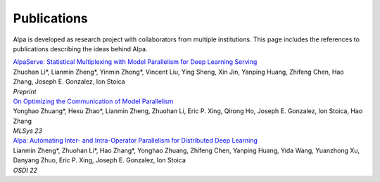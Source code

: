 Publications
============

Alpa is developed as research project with collaborators from multiple institutions.
This page includes the references to publications describing the ideas behind Alpa.

| `AlpaServe: Statistical Multiplexing with Model Parallelism for Deep Learning Serving <https://arxiv.org/abs/2302.11665>`_
| Zhuohan Li*, Lianmin Zheng*, Yinmin Zhong*, Vincent Liu, Ying Sheng, Xin Jin, Yanping Huang, Zhifeng Chen, Hao Zhang, Joseph E. Gonzalez, Ion Stoica
| *Preprint*

| `On Optimizing the Communication of Model Parallelism <https://arxiv.org/abs/2211.05322>`_
| Yonghao Zhuang*, Hexu Zhao*, Lianmin Zheng, Zhuohan Li, Eric P. Xing, Qirong Ho, Joseph E. Gonzalez, Ion Stoica, Hao Zhang
| *MLSys 23*

| `Alpa: Automating Inter- and Intra-Operator Parallelism for Distributed Deep Learning <https://arxiv.org/pdf/2201.12023.pdf>`_
| Lianmin Zheng*, Zhuohan Li*, Hao Zhang*, Yonghao Zhuang, Zhifeng Chen, Yanping Huang, Yida Wang, Yuanzhong Xu, Danyang Zhuo, Eric P. Xing, Joseph E. Gonzalez, Ion Stoica
| *OSDI 22*
